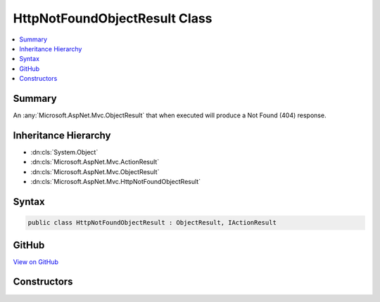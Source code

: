 

HttpNotFoundObjectResult Class
==============================



.. contents:: 
   :local:



Summary
-------

An :any:`Microsoft.AspNet.Mvc.ObjectResult` that when executed will produce a Not Found (404) response.





Inheritance Hierarchy
---------------------


* :dn:cls:`System.Object`
* :dn:cls:`Microsoft.AspNet.Mvc.ActionResult`
* :dn:cls:`Microsoft.AspNet.Mvc.ObjectResult`
* :dn:cls:`Microsoft.AspNet.Mvc.HttpNotFoundObjectResult`








Syntax
------

.. code-block:: csharp

   public class HttpNotFoundObjectResult : ObjectResult, IActionResult





GitHub
------

`View on GitHub <https://github.com/aspnet/apidocs/blob/master/aspnet/mvc/src/Microsoft.AspNet.Mvc.Core/HttpNotFoundObjectResult.cs>`_





.. dn:class:: Microsoft.AspNet.Mvc.HttpNotFoundObjectResult

Constructors
------------

.. dn:class:: Microsoft.AspNet.Mvc.HttpNotFoundObjectResult
    :noindex:
    :hidden:

    
    .. dn:constructor:: Microsoft.AspNet.Mvc.HttpNotFoundObjectResult.HttpNotFoundObjectResult(System.Object)
    
        
    
        Creates a new :any:`Microsoft.AspNet.Mvc.HttpNotFoundObjectResult` instance.
    
        
        
        
        :param value: The value to format in the entity body.
        
        :type value: System.Object
    
        
        .. code-block:: csharp
    
           public HttpNotFoundObjectResult(object value)
    

